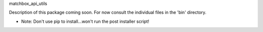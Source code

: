 matchbox_api_utils

Description of this package coming soon.  For now consult the individual files in the 'bin' directory.

* Note: Don't use pip to install...won't run the post installer script!
